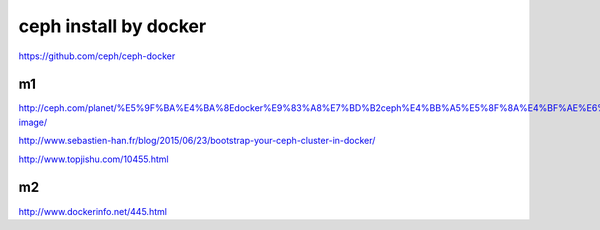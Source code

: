 ===========================
ceph install by docker
===========================

https://github.com/ceph/ceph-docker

m1
---

http://ceph.com/planet/%E5%9F%BA%E4%BA%8Edocker%E9%83%A8%E7%BD%B2ceph%E4%BB%A5%E5%8F%8A%E4%BF%AE%E6%94%B9docker-image/

http://www.sebastien-han.fr/blog/2015/06/23/bootstrap-your-ceph-cluster-in-docker/

http://www.topjishu.com/10455.html

m2
---


http://www.dockerinfo.net/445.html